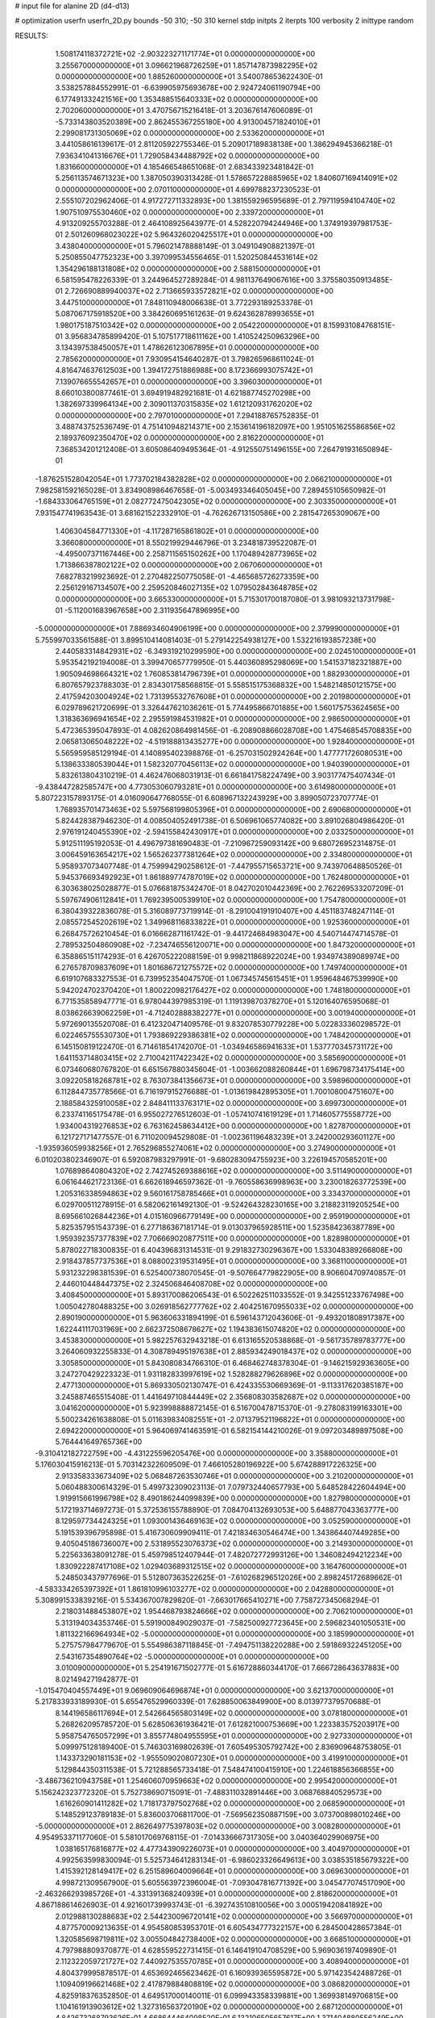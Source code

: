 # input file for alanine 2D (d4-d13)

# optimization
userfn       userfn_2D.py
bounds       -50 310; -50 310
kernel       stdp
initpts      2
iterpts      100
verbosity    2
inittype     random

RESULTS:
  1.508174118372721E+02 -2.903223271171774E+01  0.000000000000000E+00       3.255670000000000E+01
  3.096621968726259E+01  1.857147873982295E+02  0.000000000000000E+00       1.885260000000000E+01       3.540078653622430E-01  3.538257884552991E-01      -6.639905975693678E+00  2.924724061190794E+00
  6.177491332421516E+00  1.353488515640333E+02  0.000000000000000E+00       2.702060000000000E+01       3.470756715216418E-01  3.203676147606089E-01      -5.733143803520389E+00  2.862455367255180E+00
  4.913004571824010E+01  2.299081731305069E+02  0.000000000000000E+00       2.533620000000000E+01       3.441058616139617E-01  2.811205922755346E-01       5.209017189838138E+00  1.386294945366218E-01
  7.936341041316676E+01  1.729058434488792E+02  0.000000000000000E+00       1.831660000000000E+01       4.185466548651068E-01  2.683433923481842E-01       5.256113574671323E+00  1.387050390313428E-01
  1.578657228885965E+02  1.840607169414091E+02  0.000000000000000E+00       2.070110000000000E+01       4.699788237230523E-01  2.555107202962406E-01       4.917272711332893E+00  1.381559296595689E-01
  2.797119594104740E+02  1.907510975530460E+02  0.000000000000000E+00       2.339720000000000E+01       4.913209255703288E-01  2.464108925643977E-01       4.528220794244946E+00  1.374919397981753E-01
  2.501260968023022E+02  5.964326020425517E+01  0.000000000000000E+00       3.438040000000000E+01       5.796021478888149E-01  3.049104908821397E-01       5.250855047752323E+00  3.397099534556465E-01
  1.520250844531614E+02  1.354296188131808E+02  0.000000000000000E+00       2.588150000000000E+01       6.581595478226339E-01  3.244964527289284E-01       4.981137649067616E+00  3.375580350913485E-01
  2.726690889940037E+02  2.713665933572821E+02  0.000000000000000E+00       3.447510000000000E+01       7.848110948006638E-01  3.772293189253378E-01       5.087067175918520E+00  3.384260695161263E-01
  9.624362878993655E+01  1.980175187510342E+02  0.000000000000000E+00       2.054220000000000E+01       8.159931084768151E-01  3.956834785899420E-01       5.107517718611162E+00  1.410524250963296E+00
  3.134397538450057E+01  1.478626123067895E+01  0.000000000000000E+00       2.785620000000000E+01       7.930954154640287E-01  3.798265968611024E-01       4.816474637612503E+00  1.394172751886988E+00
  8.172366993075742E+01  7.139076655542657E+01  0.000000000000000E+00       3.396030000000000E+01       8.660103800877461E-01  3.694919482921681E-01       4.621887745270298E+00  1.382697339964134E+00
  2.309011370315835E+02  1.612120931762020E+02  0.000000000000000E+00       2.797010000000000E+01       7.294188765752835E-01  3.488743752536749E-01       4.751410948214371E+00  2.153614196182097E+00
  1.951051625586856E+02  2.189376092350470E+02  0.000000000000000E+00       2.816220000000000E+01       7.368534201212408E-01  3.605086409495364E-01      -4.912550751496155E+00  7.264791931650894E-01
 -1.876251528042054E+01  1.773702184382828E+02  0.000000000000000E+00       2.066210000000000E+01       7.982581592165028E-01  3.834908986467658E-01      -5.003493346405045E+00  7.289455105650982E-01
 -1.684333064765159E+01  2.082772475042305E+02  0.000000000000000E+00       2.303350000000000E+01       7.931547741963543E-01  3.681621522332910E-01      -4.762626713150586E+00  2.281547265309067E+00
  1.406304584771330E+01 -4.117287165861802E+01  0.000000000000000E+00       3.366080000000000E+01       8.550219929446796E-01  3.234818739522087E-01      -4.495007371167446E+00  2.258711565150262E+00
  1.170489428773965E+02  1.713866387802122E+02  0.000000000000000E+00       2.067060000000000E+01       7.682783219923692E-01  2.270482250775058E-01      -4.465685726273359E+00  2.256129167134507E+00
  2.259520846027135E+02  1.079502843648785E+02  0.000000000000000E+00       3.665330000000000E+01       5.715301700187080E-01  3.981093213731798E-01      -5.112001683967658E+00  2.311935647896995E+00
 -5.000000000000000E+01  7.886934604906199E+00  0.000000000000000E+00       2.379990000000000E+01       5.755997033561588E-01  3.899510414081403E-01       5.279142254938127E+00  1.532216193857238E+00
  2.440583314842931E+02 -6.349319210299590E+00  0.000000000000000E+00       2.024510000000000E+01       5.953542192194008E-01  3.399470657779950E-01       5.440360895298069E+00  1.541537182321887E+00
  1.905094698664321E+02  1.760853814796739E+01  0.000000000000000E+00       1.882930000000000E+01       6.807657923788303E-01  2.834301758568815E-01       5.558515175368832E+00  1.548214850121575E+00
  2.417594203004924E+02  1.731395532767608E+01  0.000000000000000E+00       2.201980000000000E+01       6.029789621720699E-01  3.326447621036261E-01       5.774495866701885E+00  1.560175753624565E+00
  1.318363696941654E+02  2.295591984531982E+01  0.000000000000000E+00       2.986500000000000E+01       5.472365395047893E-01  4.082620864981456E-01      -6.208908866028708E+00  1.475468545708835E+00
  2.065813065048222E+02 -4.519188813435277E+00  0.000000000000000E+00       1.928400000000000E+01       5.565959585129194E-01  4.140895402398876E-01      -6.257031502924264E+00  1.477771726080531E+00
  5.138633380539044E+01  1.582320770456113E+02  0.000000000000000E+00       1.940390000000000E+01       5.832613804310219E-01  4.462476068031913E-01       6.661841758224749E+00  3.903177475407434E-01
 -9.438447282585747E+00  4.773053060793281E+01  0.000000000000000E+00       3.614980000000000E+01       5.807223157893175E-01  4.016090647768055E-01       6.608967132243929E+00  3.899050723707774E-01
  1.768935701473463E+02  5.597568199805396E+01  0.000000000000000E+00       2.690680000000000E+01       5.824428387946230E-01  4.008504052491738E-01       6.506961065774082E+00  3.891026804986420E-01
  2.976191240455390E+02 -2.594155842430917E+01  0.000000000000000E+00       2.033250000000000E+01       5.912511195192053E-01  4.496797381690483E-01      -7.210967259093142E+00  9.680726952314875E-01
  3.006459163654217E+02  1.565262377381264E+02  0.000000000000000E+00       2.334800000000000E+01       5.958937073407748E-01  4.759994290258612E-01      -7.447955715653721E+00  9.743970648850526E-01
  5.945376693492923E+01  1.861889774787019E+02  0.000000000000000E+00       1.762480000000000E+01       6.303638025028877E-01  5.076681875342470E-01       8.042702010442369E+00  2.762269533207209E-01
  5.597674906112841E+01  1.769239500539910E+02  0.000000000000000E+00       1.754780000000000E+01       6.380439322836078E-01  5.316089773719914E-01      -8.291004191910407E+00  4.451183748247114E-01
  2.085572545202619E+02  1.349968116833822E+01  0.000000000000000E+00       1.925360000000000E+01       6.268475726210454E-01  6.016662871161742E-01      -9.441724684983047E+00  4.540714474714578E-01
  2.789532504860908E+02 -7.234746556120071E+00  0.000000000000000E+00       1.847320000000000E+01       6.358865151174293E-01  6.426705222088159E-01       9.998211868922024E+00  1.934974389089974E+00
  6.276578709837609E+01  1.801686721275572E+02  0.000000000000000E+00       1.749740000000000E+01       6.619107683327553E-01  6.739952354047570E-01       1.067345745615451E+01  1.959648467539990E+00
  5.942024702370420E+01  1.800220982176427E+02  0.000000000000000E+00       1.748180000000000E+01       6.771535858947771E-01  6.978044397985319E-01       1.119139870378270E+01  5.120164076595068E-01
  8.038626639062259E+01 -4.712402888382277E+01  0.000000000000000E+00       3.001940000000000E+01       5.972690135520708E-01  6.412320471409576E-01       9.832078530779228E+00  5.022833360298572E-01
  6.022465755530730E+01  1.793869229386381E+02  0.000000000000000E+00       1.748420000000000E+01       6.145150819122470E-01  6.714618541742070E-01      -1.034946586941633E+01  1.537770345731172E+00
  1.641153714803415E+02  2.710042117422342E+02  0.000000000000000E+00       3.585690000000000E+01       6.073460680767820E-01  6.651567880345604E-01      -1.003662088260844E+01  1.696798734175414E+00
  3.092205818268781E+02  8.763073841356673E+01  0.000000000000000E+00       3.598960000000000E+01       6.112844735778566E-01  6.716197915276688E-01      -1.013619842895305E+01  1.700108004751607E+00
  2.188584325910058E+02  2.848411133763171E+02  0.000000000000000E+00       3.699730000000000E+01       6.233741165175478E-01  6.955027276512603E-01      -1.057410741619129E+01  1.714605775558772E+00
  1.934004319276853E+02  6.763162458634412E+00  0.000000000000000E+00       1.827870000000000E+01       6.121727171477557E-01  6.711020094529808E-01      -1.002361196483239E+01  3.242000293601127E+00
 -1.935936059938256E+01  2.765296855274061E+02  0.000000000000000E+00       3.274900000000000E+01       6.010203802346907E-01  6.592087983297991E-01      -9.680283094755923E+00  3.226194570585201E+00
  1.076898640804320E+02  2.742745269388616E+02  0.000000000000000E+00       3.511490000000000E+01       6.061644621723136E-01  6.662618946597362E-01      -9.760558636998963E+00  3.230018263772539E+00
  1.205316338594863E+02  9.560161758785466E+01  0.000000000000000E+00       3.334370000000000E+01       6.029700511278915E-01  6.582062161492130E-01      -9.524264328230165E+00  3.218823119205254E+00
  8.695661026844236E+01  4.015160966779149E+00  0.000000000000000E+00       2.959190000000000E+01       5.825357951543739E-01  6.277186367181714E-01       9.013037965928511E+00  1.523584236387789E+00
  1.959392357377839E+02  7.706669020877511E+00  0.000000000000000E+00       1.828980000000000E+01       5.878022718300835E-01  6.404396831314531E-01       9.291832730296367E+00  1.533048389266808E+00
  2.918437857737536E+01  8.088002319531495E+01  0.000000000000000E+00       3.368110000000000E+01       5.931232298381539E-01  6.525400738070545E-01      -9.507664779822905E+00  8.906604709740857E-01
  2.446010448447375E+02  2.324506846408708E+02  0.000000000000000E+00       3.408450000000000E+01       5.893170086206543E-01  6.502262511033552E-01       9.342551233767498E+00  1.005042780488325E+00
  3.026918562777762E+02  2.404251670955033E+02  0.000000000000000E+00       2.890190000000000E+01       5.963606331894199E-01  6.596143712043606E-01      -9.493201808917387E+00  1.622441117031969E+00
  2.662372508678627E+02  1.194383615074820E+02  0.000000000000000E+00       3.453830000000000E+01       5.982257632943218E-01  6.613165520538868E-01      -9.561735789783777E+00  3.264060932255833E-01
  4.308789495197638E+01  2.885934249018437E+02  0.000000000000000E+00       3.305850000000000E+01       5.843080834766310E-01  6.468462748378304E-01      -9.146215929363605E+00  3.247270429223323E-01
  1.931182833997619E+02  1.528288279626896E+02  0.000000000000000E+00       2.477130000000000E+01       5.869330502130747E-01  6.424335530669369E-01      -9.113317620385187E+00  3.245887465515408E-01
  1.441649710844449E+02  2.356808303582687E+02  0.000000000000000E+00       3.041620000000000E+01       5.923998888872145E-01  6.516700478715370E-01      -9.278083199163301E+00  5.500234261638808E-01
  5.011639834082551E+01 -2.071379521196822E+01  0.000000000000000E+00       2.694220000000000E+01       5.964069741463591E-01  6.582154144210026E-01       9.097203489897508E+00  5.764441649765736E+00
 -9.310412182722759E+00 -4.431225596205476E+00  0.000000000000000E+00       3.358800000000000E+01       5.176030415916213E-01  5.703142322609509E-01       7.466105280196922E+00  5.674288917226325E+00
  2.913358333673409E+02  5.068487263530746E+01  0.000000000000000E+00       3.210200000000000E+01       5.060488300614329E-01  5.499732309023113E-01       7.079732440657793E+00  5.648528422604494E+00
  1.919915661996798E+02  8.490186244099839E+00  0.000000000000000E+00       1.827980000000000E+01       5.172193714697273E-01  5.372536155788890E-01       7.084704132693053E+00  5.648877043363777E+00
  8.129597734424325E+01  1.093001436469163E+02  0.000000000000000E+00       3.052590000000000E+01       5.191539396795898E-01  5.416730609909411E-01       7.421834630546474E+00  1.343864407449285E+00
  9.405045186736007E+00  2.531895523076373E+02  0.000000000000000E+00       3.214930000000000E+01       5.225633638091278E-01  5.459798512407944E-01       7.482072772993126E+00  1.346082494212234E+00
  1.830922287417108E+02  1.029403689312515E+02  0.000000000000000E+00       3.164760000000000E+01       5.248503437977696E-01  5.512807363522625E-01      -7.610268296512026E+00  2.898245172689662E-01
 -4.583334265397392E+01  1.861810996103277E+02  0.000000000000000E+00       2.042880000000000E+01       5.308991533839216E-01  5.534367007829820E-01      -7.663017665410271E+00  7.758727345068294E-01
  2.218031488453807E+02  1.954468793824666E+02  0.000000000000000E+00       2.706210000000000E+01       5.313194034353746E-01  5.591900849029037E-01      -7.582500927723645E+00  2.596823401050531E+00
  1.811322166964934E+02 -5.000000000000000E+01  0.000000000000000E+00       3.185990000000000E+01       5.275757984779670E-01  5.554986387118845E-01      -7.494751138220288E+00  2.591869322451205E+00
  2.543167354890764E+02 -5.000000000000000E+01  0.000000000000000E+00       3.010090000000000E+01       5.254191671502777E-01  5.616728860344170E-01       7.666728643637883E+00  8.021494271942877E-01
 -1.015470404557449E+01  9.069609064696874E+01  0.000000000000000E+00       3.621370000000000E+01       5.217833933189930E-01  5.655476529960339E-01       7.628850063849900E+00  8.013977379570688E-01
  8.144196586117694E+01  2.542664565803149E+02  0.000000000000000E+00       3.078180000000000E+01       5.268262095785720E-01  5.628506361936421E-01       7.612821000753669E+00  1.223383575203917E+00
  5.958754765057299E+01  3.855774804955595E+01  0.000000000000000E+00       2.927330000000000E+01       5.099975128189400E-01  5.746303169802639E-01       7.605495305792742E+00  2.836909648753805E-01
  1.143373290181153E+02 -1.955509020807230E+01  0.000000000000000E+00       3.419910000000000E+01       5.129844350311538E-01  5.721288565733418E-01       7.548474100415910E+00  1.224618856366855E+00
 -3.486736210943758E+01  1.254606070959663E+02  0.000000000000000E+00       2.995420000000000E+01       5.156242323772320E-01  5.752738690715091E-01      -7.488311032891446E+00  3.068768840529573E+00
  1.616260901411282E+02  1.718173797502768E+02  0.000000000000000E+00       2.068590000000000E+01       5.148529123789183E-01  5.836003706811700E-01      -7.569562350887159E+00  3.073700898010246E+00
 -5.000000000000000E+01  2.862649775397803E+02  0.000000000000000E+00       3.008280000000000E+01       4.954953371177060E-01  5.581017069768115E-01      -7.014336667317305E+00  3.040364029906975E+00
  1.038165176816877E+02  4.477343909226073E+01  0.000000000000000E+00       3.404970000000000E+01       4.992563599830094E-01  5.525734641283134E-01      -6.986023326649613E+00  3.038535185679322E+00
  1.415392128149417E+02  6.251589604009664E+01  0.000000000000000E+00       3.069630000000000E+01       4.998721309567900E-01  5.605563972396004E-01      -7.093047816771392E+00  3.045477074517090E+00
 -2.463266293985726E+01 -4.331391368240939E+01  0.000000000000000E+00       2.818620000000000E+01       4.867188614626903E-01  4.921601739993743E-01      -6.392743510810056E+00  3.000519420841892E+00
  2.012988130288683E+02  2.544230096720141E+02  0.000000000000000E+00       3.566970000000000E+01       4.877570009213635E-01  4.954580853953701E-01       6.605434777322157E+00  6.284500428657384E-01
  1.320585698719811E+02  3.005504842738400E+02  0.000000000000000E+00       3.668510000000000E+01       4.797988809370877E-01  4.628559522731415E-01       6.146419104708529E+00  5.969036197409890E-01
  2.112322059721727E+02  7.440927535570785E+01  0.000000000000000E+00       3.408940000000000E+01       4.804379995878517E-01  4.653692465623462E-01       6.160939365595872E+00  5.971423542488726E-01
  1.109409196621468E+02  2.417879884808819E+02  0.000000000000000E+00       3.086820000000000E+01       4.825918376352850E-01  4.649517000140011E-01       6.099943358339881E+00  1.369938149706815E+00
  1.104161913903612E+02  1.327316563720190E+02  0.000000000000000E+00       2.687120000000000E+01       4.842673268793626E-01  4.668644464098520E-01       6.132106505657617E+00  1.371404880556249E+00
  2.157496557015653E+01  5.200331032479002E+01  0.000000000000000E+00       3.261430000000000E+01       4.844534703525238E-01  4.698487472165377E-01       6.149867543109394E+00  1.372211439540700E+00
  2.786277417810459E+02  2.222988890387457E+02  0.000000000000000E+00       2.810920000000000E+01       4.874359193464651E-01  4.675415386104420E-01      -6.221987756673114E+00  3.227642190919163E-01
  2.713878903881651E+02  8.801219545231332E+01  0.000000000000000E+00       3.725470000000000E+01       4.891771854029583E-01  4.690936110387964E-01      -6.241013709240537E+00  3.228805689070935E-01
  2.627646535402983E+01  1.120557315224854E+02  0.000000000000000E+00       3.073000000000000E+01       4.893673596374377E-01  4.725819764595339E-01       6.248924802545176E+00  5.895206132043974E-01
 -2.073143918543878E+01  2.433662189102095E+02  0.000000000000000E+00       2.978120000000000E+01       4.918858272068061E-01  4.741172139134210E-01      -6.137664851690097E+00  2.405170706552514E+00
  1.950295504708638E+02  1.822468752308056E+02  0.000000000000000E+00       2.291750000000000E+01       4.937300902876401E-01  4.746150303389930E-01      -6.150282126533108E+00  2.406021500200780E+00
  2.205134787052611E+02 -4.300764035441419E+01  0.000000000000000E+00       2.962740000000000E+01       4.952858680149961E-01  4.773852819797796E-01       6.312894635531236E+00  9.199547426823351E-01
 -3.606609699276537E+01  6.211191976020362E+01  0.000000000000000E+00       3.646090000000000E+01       5.008224394815508E-01  4.746066899126351E-01       6.298844645616370E+00  1.390910679591704E+00
  1.537434320607367E+02  9.291996393421049E+01  0.000000000000000E+00       3.161230000000000E+01       5.047789344732521E-01  4.754555374046596E-01      -5.769843754775050E+00  8.546263838514289E+00
  2.946837257061494E+02  1.190918653453159E+02  0.000000000000000E+00       3.197110000000000E+01       5.077611997168242E-01  4.762236571573611E-01      -5.809357243617796E+00  8.549686577896752E+00
  1.730535875136686E+02  2.383344185057870E+02  0.000000000000000E+00       3.099360000000000E+01       5.117902959473204E-01  4.762377123577716E-01       6.282049243488149E+00  3.397420072166619E+00
  2.397483417374786E+02  2.644138855699840E+02  0.000000000000000E+00       3.819760000000000E+01       5.102874273916349E-01  4.762770911766563E-01      -6.484817820845629E+00  5.444696107172248E-01
  3.100000000000000E+02  3.298569677088070E+01  0.000000000000000E+00       3.034000000000000E+01       4.785217536252104E-01  4.476585436460873E-01       5.938493134210789E+00  1.204603962376797E-01
  1.406093681961838E+01  2.224371813635567E+02  0.000000000000000E+00       2.560780000000000E+01       4.812706666898968E-01  4.483501729781765E-01       5.839982990659943E+00  1.680957701546717E+00
  7.424811844337948E+01  2.859513418934921E+02  0.000000000000000E+00       3.228150000000000E+01       4.844464755017471E-01  4.478338862184204E-01       5.878975807285240E+00  1.683169372377620E+00
  2.196480815575981E+02  1.334029647171619E+02  0.000000000000000E+00       3.186310000000000E+01       4.848770865110614E-01  4.498733608712833E-01      -5.967250984608626E+00  8.597559157261201E-01
  5.568484577306396E+01  9.321804636010134E+01  0.000000000000000E+00       3.194230000000000E+01       4.885267134346623E-01  4.498705452640054E-01       6.039997376954828E+00  4.022668503456818E-01
  2.656988648845649E+02  1.536366801054515E+02  0.000000000000000E+00       2.759680000000000E+01       4.913556969151661E-01  4.505229209583884E-01       6.082316441147392E+00  3.593892712667855E-01
  2.869954121796667E+02 -5.000000000000000E+01  0.000000000000000E+00       2.617170000000000E+01       4.942670505179420E-01  4.512012477475792E-01       6.119925174334740E+00  3.596711182318305E-01
  8.039361717378519E+00  2.914263490416468E+02  0.000000000000000E+00       3.443550000000000E+01       4.937386024541929E-01  4.495145555218717E-01       5.867144935495251E+00  2.824998629653497E+00
 -1.519646203588679E+01  2.045247258058349E+01  0.000000000000000E+00       3.526640000000000E+01       4.586237630716705E-01  4.461534543816777E-01       5.375167753743106E+00  3.670584850801902E+00